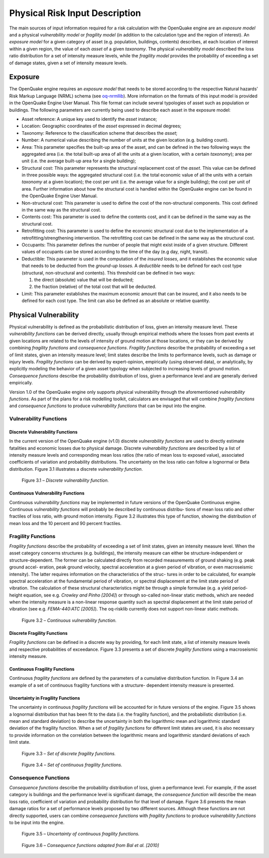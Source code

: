Physical Risk Input Description
===============================

The main sources of input information required for a risk calculation
with the OpenQuake engine are an *exposure model* and a physical
*vulnerability model* or *fragility model* (in addition to the
calculation type and the region of interest). An *exposure model* for a
given category of asset (e.g. population, buildings, contents)
describes, at each location of interest within a given region, the
value of each *asset* of a given *taxonomy*. The physical *vulnerability
model* described the loss ratio distribution for a set of intensity
measure levels, while the *fragility model* provides the probability of
exceeding a set of damage states, given a set of intensity measure
levels.

Exposure
--------

The OpenQuake engine requires an *exposure model* that needs to be
stored according to the respective Natural hazards’ Risk Markup
Language (NRML) schema (see
`oq-nrmllib <https://github.com/gem/oq-nrmllib>`__). More information
on the formats of this input model is provided in the OpenQuake
Engine User Manual. This file format can include several typologies
of asset such as population or buildings. The following parameters
are currently being used to describe each asset in the exposure
model:

- Asset reference: A unique key used to identify the *asset* instance;
- Location: Geographic coordinates of the *asset* expressed in decimal degrees;
- Taxonomy: Reference to the classification scheme that describes the *asset*;
- Number: A numerical value describing the number of units at the given location (e.g. building count).
- Area: This parameter specifies the built-up area of the asset, and
  can be defined in the two following ways: the aggregated area (i.e.
  the total built-up area of all the units at a given location, with a
  certain *taxonomy*); area per unit (i.e. the average built-up area for
  a single building);
- Structural cost: This parameter represents the structural
  replacement cost of the *asset*. This value can be defined in
  three possible ways: the aggregated structural cost (i.e. the
  total economic value of all the units with a certain *taxonomy*
  at a given location); the cost per unit (i.e. the average value
  for a single building); the cost per unit of area. Further
  information about how the structural cost is handled within the
  OpenQuake engine can be found in the OpenQuake Engine User
  Manual.
- Non-structural cost: This parameter is used to define the cost of
  the non-structural components. This cost defined in the same
  way as the structural cost.
- Contents cost: This parameter is used to define the contents cost,
  and it can be defined in the same way as the structural cost.
- Retrofitting cost: This parameter is used to define the economic
  structural cost due to the implementation of a
  retrofitting/strengthening intervention. The retrofitting cost
  can be defined in the same way as the structural cost.
- Occupants: This parameter defines the number of people that might
  exist inside of a given structure. Different values of
  occupants can be stored according to the time of the day (e.g
  day, night, transit).
- Deductible: This parameter is used in the computation of the
  *insured losses*, and it establishes the economic value that
  needs to be deducted from the *ground-up losses*. A *deductible*
  needs to be defined for each cost type (structural,
  non-structural and contents). This threshold can be defined in
  two ways: 
  
  1) the direct (absolute) value that will be deducted;
  2) the fraction (relative) of the total cost that will be deducted.

- Limit: This parameter establishes the maximum economic amount that
  can be insured, and it also needs to be defined for each cost
  type. The limit can also be defined as an absolute or relative
  quantity.

Physical Vulnerability
----------------------

Physical vulnerability is defined as the probabilistic distribution
of loss, given an intensity measure level. These *vulnerability
functions* can be derived directly, usually through empirical methods
where the losses from past events at given locations are related to
the levels of intensity of ground motion at those locations, or they
can be derived by combining *fragility functions* and *consequence
functions*. *Fragility functions* describe the probability of exceeding
a set of limit states, given an intensity measure level; limit states
describe the limits to performance levels, such as damage or injury
levels. *Fragility functions* can be derived by expert-opinion,
empirically (using observed data), or analytically, by explicitly
modeling the behavior of a given asset typology when subjected to
increasing levels of ground motion. *Consequence functions* describe
the probability distribution of loss, given a performance level and
are generally derived empirically.

Version 1.0 of the OpenQuake engine only supports physical
vulnerability through the aforementioned *vulnerability functions*. As
part of the plans for a risk modelling toolkit, calculators are
envisaged that will combine *fragility functions* and *consequence
functions* to produce *vulnerability functions* that can be input into
the engine.

Vulnerability Functions
~~~~~~~~~~~~~~~~~~~~~~~

Discrete Vulnerability Functions
********************************

In the current version of the OpenQuake engine (v1.0) discrete
*vulnerability functions* are used to directly estimate fatalities and
economic losses due to physical damage. Discrete *vulnerability
functions* are described by a list of intensity measure levels and
corresponding mean loss ratios (the ratio of mean loss to exposed
value), associated coefficients of variation and probability
distributions. The uncertainty on the loss ratio can follow a
lognormal or Beta distribution. Figure 3.1 illustrates a discrete
*vulnerability function*.

.. figure:: _images/discrete_vuln_func.png

  Figure 3.1 – *Discrete vulnerability function.*

Continuous Vulnerability Functions
**********************************

Continuous *vulnerability functions* may be implemented in future
versions of the OpenQuake Continuous engine. Continuous *vulnerability functions* 
will probably be described by continuous distribu- tions of mean loss ratio and 
other fractiles of loss ratio, with ground motion intensity. Figure 3.2 
illustrates this type of function, showing the distribution of mean loss and the 
10 percent and 90 percent fractiles.

Fragility Functions
~~~~~~~~~~~~~~~~~~~

*Fragility functions* describe the probability of exceeding a set of
limit states, given an intensity measure level. When the asset
category concerns structures (e.g. buildings), the intensity
measure can either be structure-independent or structure-dependent.
The former can be calculated directly from recorded measurements of
ground shaking (e.g. peak ground accel- eration, peak ground
velocity, spectral acceleration at a given period of vibration, or
even macroseismic intensity). The latter requires information on the
characteristics of the struc- tures in order to be calculated, for
example spectral acceleration at the fundamental period of vibration,
or spectral displacement at the limit state period of vibration. The
calculation of these structural characteristics might be through a
simple formulae (e.g. a yield period- height equation, see e.g.
*Crowley and Pinho [2004]*) or through so-called non-linear static
methods, which are needed when the intensity measure is a non-linear
response quantity such as spectral displacement at the limit state
period of vibration (see e.g. *FEMA-440:ATC [2005]*). The oq-risklib
currently does not support non-linear static methods.

.. figure:: _images/continuous_vuln_func.png

     Figure 3.2 – *Continuous vulnerability function.*

Discrete Fragility Functions
****************************

*Fragility functions* can be defined in a discrete way by providing,
for each limit state, a list of intensity measure levels and
respective probabilities of exceedance. Figure 3.3 presents a set of
discrete *fragility functions* using a macroseismic intensity measure.

Continuous Fragility Functions
******************************

Continuous *fragility functions* are defined by the parameters of a
cumulative distribution function. In Figure 3.4 an example of a set
of continuous fragility functions with a structure- dependent
intensity measure is presented.

Uncertainty in Fragility Functions
**********************************

The uncertainty in continuous *fragility functions* will be accounted
for in future versions of the engine. Figure 3.5 shows a lognormal
distribution that has been fit to the data (i.e. the
fragility function), and the probabilistic distribution (i.e. mean
and standard deviation) to describe the uncertainty in both the
logarithmic mean and logarithmic standard deviation of the fragility
function. When a set of *fragility functions* for different limit
states are used, it is also necessary to provide information on the
correlation between the logarithmic means and logarithmic standard
deviations of each limit state.

.. figure:: _images/discrete_frag_func.png

  Figure 3.3 – *Set of discrete fragility functions.*

.. figure:: _images/continuous_frag_func.png

   Figure 3.4 – *Set of continuous fragility functions.*

Consequence Functions
~~~~~~~~~~~~~~~~~~~~~

*Consequence functions* describe the probability distribution of loss,
given a performance level. For example, if the asset category is buildings 
and the performance level is significant damage, the *consequence function*
will describe the mean loss ratio, coefficient of variation and
probability distribution for that level of damage. Figure 3.6
presents the mean damage ratios for a set of performance levels
proposed by two different sources. Although these functions are not directly 
supported, users can combine *consequence functions* with *fragility functions* to 
produce *vulnerability functions* to be input into the engine.

.. figure:: _images/uncertainty_cont_frag.png

  Figure 3.5 – *Uncertainty of continuous fragility functions.*

.. figure:: _images/bal_cons_func.png

   Figure 3.6 – *Consequence functions adapted from Bal et al. [2010]*